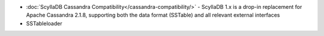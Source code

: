 
.. raw:: html


   <div class="panel callout radius animated">
            <div class="row">
              <div class="medium-3 columns">
                <h5 id="getting-started">Migrate to ScyllaDB</h5>
              </div>
              <div class="medium-9 columns">

* :doc:`ScyllaDB Cassandra Compatibility</cassandra-compatibility/>` - ScyllaDB 1.x is a drop-in replacement for Apache Cassandra 2.1.8, supporting both the data format (SSTable) and all relevant external interfaces

* SSTableloader


.. raw:: html

   </div>
   </div>
   </div>



